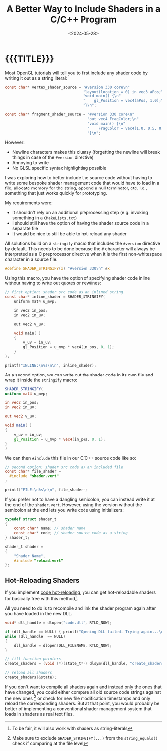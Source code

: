 #+TITLE:       A Better Way to Include Shaders in a C/C++ Program
#+DESCRIPTION: Including an OpenGL Shader's Source Code as a string inside your source code
#+DATE:        <2024-05-28>
#+IMAGE:       shader_strings.gif
#+TAGS[]:      opengl graphics cpp
#+OPTIONS:     toc:nil num:nil

#+CALL: ../code.org:generate-article-header[:eval yes]()
* {{{TITLE}}}
#+CALL: ../code.org:generate-article-subtitle[:eval yes]()

Most OpenGL tutorials will tell you to first include any shader code by writing
it out as a string literal:

#+BEGIN_SRC C
const char* vertex_shader_source = "#version 330 core\n"
                                   "layout(location = 0) in vec3 aPos;\n"
                                   "void main() {\n"
                                   "    gl_Position = vec4(aPos, 1.0);\n"
                                   "}\n";

const char* fragment_shader_source = "#version 330 core\n"
                                     "out vec4 FragColor;\n"
                                     "void main() {\n"
                                     "    FragColor = vec4(1.0, 0.5, 0.2, 1.0);\n"
                                     "}\n";
#+END_SRC

However:
- Newline characters makes this clumsy (forgetting the newline will break things
  in case of the ~#version~ directive)
- Annoying to write
- No GLSL specific syntax highlighting possible

I was exploring how to better include the source code without having to write
some bespoke shader management code that would have to load in a file, allocate
memory for the string, append a null terminator, etc. I.e., something that
just works quickly for prototyping.

# endsnippet

My requirements were:
- It shouldn't rely on an additional preprocessing step (e.g. invoking something
  in a ~CMakeLists.txt~)
- I should still have the option of having the shader source code in a separate
  file
- It would be nice to still be able to hot-reload any shader

All solutions build on a ~stringify~ macro that includes the ~#version~ directive by
default. This needs to be done because the ~#~ character will always be
interpreted as a C preprocessor directive when it is the first non-whitespace
character in a source file.

#+BEGIN_SRC C
#define SHADER_STRINGIFY(x) "#version 330\n" #x
#+END_SRC

Using this macro, you have the option of specifying shader code inline without
having to write out quotes or newlines:

#+BEGIN_SRC C
// first option: shader src code as an inlined string
const char* inline_shader = SHADER_STRINGIFY(
    uniform mat4 u_mvp;

    in vec2 in_pos;
    in vec2 in_uv;

    out vec2 v_uv;

    void main( )
    {
        v_uv = in_uv;
        gl_Position = u_mvp * vec4(in_pos, 0, 1);
    }
);

printf("INLINE:\n%s\n\n", inline_shader);
#+END_SRC

As a second option, we can write out the shader code in its own file and wrap it
inside the ~stringify~ macro:

#+BEGIN_SRC glsl
SHADER_STRINGIFY(
uniform mat4 u_mvp;

in vec2 in_pos;
in vec2 in_uv;

out vec2 v_uv;

void main( )
{
    v_uv = in_uv;
    gl_Position = u_mvp * vec4(in_pos, 0, 1);
}
)
#+END_SRC

We can then ~#include~ this file in our C/C++ source code like so:
#+BEGIN_SRC C
// second option: shader src code as an included file
const char* file_shader =
  #include "shader.vert"
;

printf("FILE:\n%s\n\n", file_shader);
#+END_SRC

If you prefer not to have a dangling semicolon, you can instead write it at the
end of the ~shader.vert~. However, using the version without the
semicolon at the end lets you write code using initializers:

#+BEGIN_SRC C
typedef struct shader_t
{
    const char* name; // shader name
    const char* code; // shader source code as a string
} shader_t;

shader_t shader =
{
    "Shader Name",
    #include "reload.vert"
};
#+END_SRC

** Hot-Reloading Shaders
If you implement [[https://slembcke.github.io/HotLoadC][code hot-reloading]], you can get hot-reloadable shaders for
basically free with this method[fn::To be fair, it will also work with shaders as string-literals].

All you need to do is to recompile and link the shader program again after you
have loaded in the new DLL.

#+BEGIN_SRC C
void* dll_handle = dlopen("code.dll", RTLD_NOW);

if (dll_handle == NULL) { printf("Opening DLL failed. Trying again...\n"); }
while (dll_handle  == NULL)
{
    dll_handle = dlopen(DLL_FILENAME, RTLD_NOW);
}

// fill function pointers
create_shaders = (void (*)(state_t*)) dlsym(dll_handle, "create_shaders");

// reload all shaders
create_shaders(&state);
#+END_SRC

If you don't want to compile all shaders again and instead only the ones that
have changed, you could either compare all old source code strings against the
new ones [fn::Make sure to exclude ~SHADER_STRINGIFY(...)~ from the
~string_equals()~ check if comparing at the file level] or check for new file
modification timestamps and only reload the corresponding shaders. But at that
point, you would probably be better of implementing a conventional shader
management system that loads in shaders as real text files.
